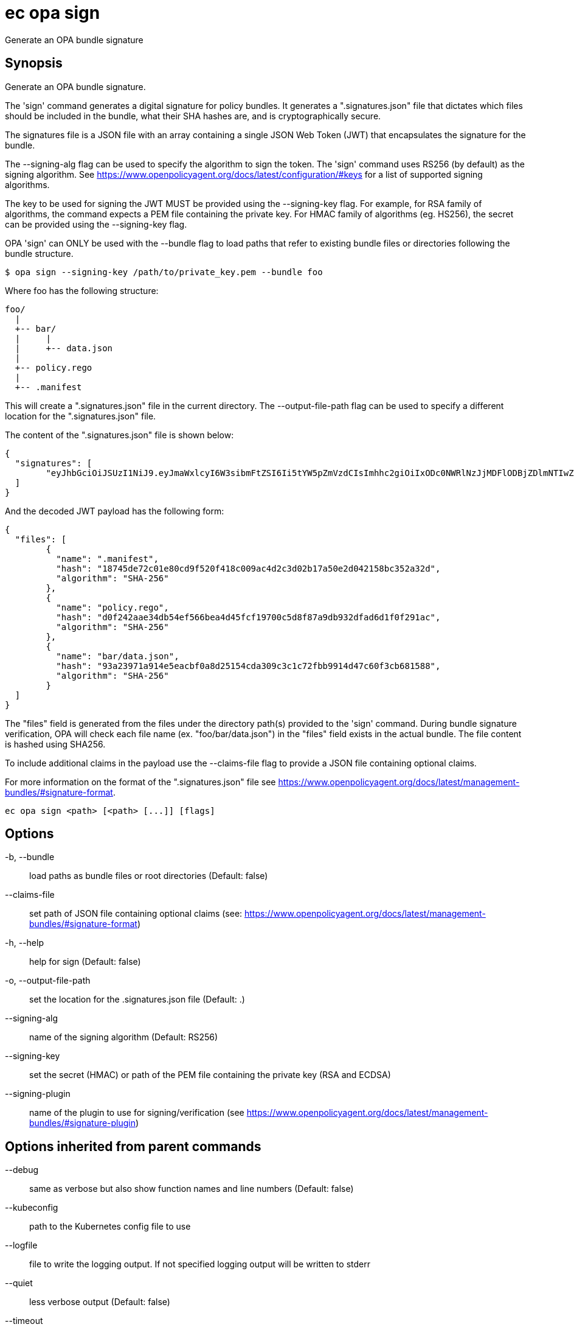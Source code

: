 = ec opa sign

Generate an OPA bundle signature

== Synopsis

Generate an OPA bundle signature.

The 'sign' command generates a digital signature for policy bundles. It generates a
".signatures.json" file that dictates which files should be included in the bundle,
what their SHA hashes are, and is cryptographically secure.

The signatures file is a JSON file with an array containing a single JSON Web Token (JWT)
that encapsulates the signature for the bundle.

The --signing-alg flag can be used to specify the algorithm to sign the token. The 'sign'
command uses RS256 (by default) as the signing algorithm.
See https://www.openpolicyagent.org/docs/latest/configuration/#keys
for a list of supported signing algorithms.

The key to be used for signing the JWT MUST be provided using the --signing-key flag.
For example, for RSA family of algorithms, the command expects a PEM file containing
the private key.
For HMAC family of algorithms (eg. HS256), the secret can be provided using
the --signing-key flag.

OPA 'sign' can ONLY be used with the --bundle flag to load paths that refer to
existing bundle files or directories following the bundle structure.

	$ opa sign --signing-key /path/to/private_key.pem --bundle foo

Where foo has the following structure:

	foo/
	  |
	  +-- bar/
	  |     |
	  |     +-- data.json
	  |
	  +-- policy.rego
	  |
	  +-- .manifest

This will create a ".signatures.json" file in the current directory.
The --output-file-path flag can be used to specify a different location for
the ".signatures.json" file.

The content of the ".signatures.json" file is shown below:

	{
	  "signatures": [
		"eyJhbGciOiJSUzI1NiJ9.eyJmaWxlcyI6W3sibmFtZSI6Ii5tYW5pZmVzdCIsImhhc2giOiIxODc0NWRlNzJjMDFlODBjZDlmNTIwZjQxOGMwMDlhYzRkMmMzZDAyYjE3YTUwZTJkMDQyMTU4YmMzNTJhMzJkIiwiYWxnb3JpdGhtIjoiU0hBLTI1NiJ9LHsibmFtZSI6ImJhci9kYXRhLmpzb24iLCJoYXNoIjoiOTNhMjM5NzFhOTE0ZTVlYWNiZjBhOGQyNTE1NGNkYTMwOWMzYzFjNzJmYmI5OTE0ZDQ3YzYwZjNjYjY4MTU4OCIsImFsZ29yaXRobSI6IlNIQS0yNTYifSx7Im5hbWUiOiJwb2xpY3kucmVnbyIsImhhc2giOiJkMGYyNDJhYWUzNGRiNTRlZjU2NmJlYTRkNDVmY2YxOTcwMGM1ZDhmODdhOWRiOTMyZGZhZDZkMWYwZjI5MWFjIiwiYWxnb3JpdGhtIjoiU0hBLTI1NiJ9XX0.lNsmRqrmT1JI4Z_zpY6IzHRZQAU306PyOjZ6osquixPuTtdSBxgbsdKDcp7Civw3B77BgygVsvx4k3fYr8XCDKChm0uYKScrpFr9_yS6g5mVTQws3KZncZXCQHdupRFoqMS8vXAVgJr52C83AinYWABwH2RYq_B0ZPf_GDzaMgzpep9RlDNecGs57_4zlyxmP2ESU8kjfX8jAA6rYFKeGXJHMD-j4SassoYIzYRv9YkHx8F8Y2ae5Kd5M24Ql0kkvqc_4eO_T9s4nbQ4q5qGHGE-91ND1KVn2avcUyVVPc0-XCR7EH8HnHgCl0v1c7gX1RL7ET7NJbPzfmzQAzk0ZW0dEHI4KZnXSpqy8m-3zAc8kIARm2QwoNEWpy3MWiooPeZVSa9d5iw1aLrbyumfjBP0vCQEPes-Aa6PrARwd5jR9SacO5By0-4emzskvJYRZqbfJ9tXSXDMcAFOAm6kqRPJaj8AO4CyajTC_Lt32_0OLeXqYgNpt3HDqLqGjrb-8fVeQc-hKh0aES8XehQqXj4jMwfsTyj5alsXZm08LwzcFlfQZ7s1kUtmr0_BBNJYcdZUdlu6Qio3LFSRYXNuu6edAO1VH5GKqZISvE1uvDZb2E0Z-rtH-oPp1iSpfvsX47jKJ42LVpI6OahEBri44dzHOIwwm3CIuV8gFzOwR0k"
	  ]
	}

And the decoded JWT payload has the following form:

	{
	  "files": [
		{
		  "name": ".manifest",
		  "hash": "18745de72c01e80cd9f520f418c009ac4d2c3d02b17a50e2d042158bc352a32d",
		  "algorithm": "SHA-256"
		},
		{
		  "name": "policy.rego",
		  "hash": "d0f242aae34db54ef566bea4d45fcf19700c5d8f87a9db932dfad6d1f0f291ac",
		  "algorithm": "SHA-256"
		},
		{
		  "name": "bar/data.json",
		  "hash": "93a23971a914e5eacbf0a8d25154cda309c3c1c72fbb9914d47c60f3cb681588",
		  "algorithm": "SHA-256"
		}
	  ]
	}

The "files" field is generated from the files under the directory path(s)
provided to the 'sign' command. During bundle signature verification, OPA will check
each file name (ex. "foo/bar/data.json") in the "files" field
exists in the actual bundle. The file content is hashed using SHA256.

To include additional claims in the payload use the --claims-file flag to provide
a JSON file containing optional claims.

For more information on the format of the ".signatures.json" file see
https://www.openpolicyagent.org/docs/latest/management-bundles/#signature-format.

[source,shell]
----
ec opa sign <path> [<path> [...]] [flags]
----
== Options

-b, --bundle:: load paths as bundle files or root directories (Default: false)
--claims-file:: set path of JSON file containing optional claims (see: https://www.openpolicyagent.org/docs/latest/management-bundles/#signature-format)
-h, --help:: help for sign (Default: false)
-o, --output-file-path:: set the location for the .signatures.json file (Default: .)
--signing-alg:: name of the signing algorithm (Default: RS256)
--signing-key:: set the secret (HMAC) or path of the PEM file containing the private key (RSA and ECDSA)
--signing-plugin:: name of the plugin to use for signing/verification (see https://www.openpolicyagent.org/docs/latest/management-bundles/#signature-plugin)

== Options inherited from parent commands

--debug:: same as verbose but also show function names and line numbers (Default: false)
--kubeconfig:: path to the Kubernetes config file to use
--logfile:: file to write the logging output. If not specified logging output will be written to stderr
--quiet:: less verbose output (Default: false)
--timeout:: max overall execution duration (Default: 5m0s)
--trace:: enable trace logging, set one or more comma separated values: none,all,perf,cpu,mem,opa,log (Default: none)
--verbose:: more verbose output (Default: false)

== See also

 * xref:ec_opa.adoc[ec opa - Open Policy Agent (OPA) (embedded)]
